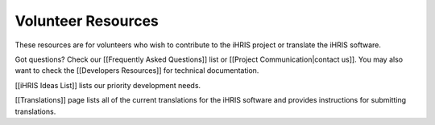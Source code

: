 Volunteer Resources
===================

These resources are for volunteers who wish to contribute to the iHRIS project or translate the iHRIS software. 

Got questions? Check our [[Frequently Asked Questions]] list or [[Project Communication|contact us]]. You may also want to check the [[Developers Resources]] for technical documentation.

[[iHRIS Ideas List]] lists our priority development needs.

[[Translations]] page lists all of the current translations for the iHRIS software and provides instructions for submitting translations.

